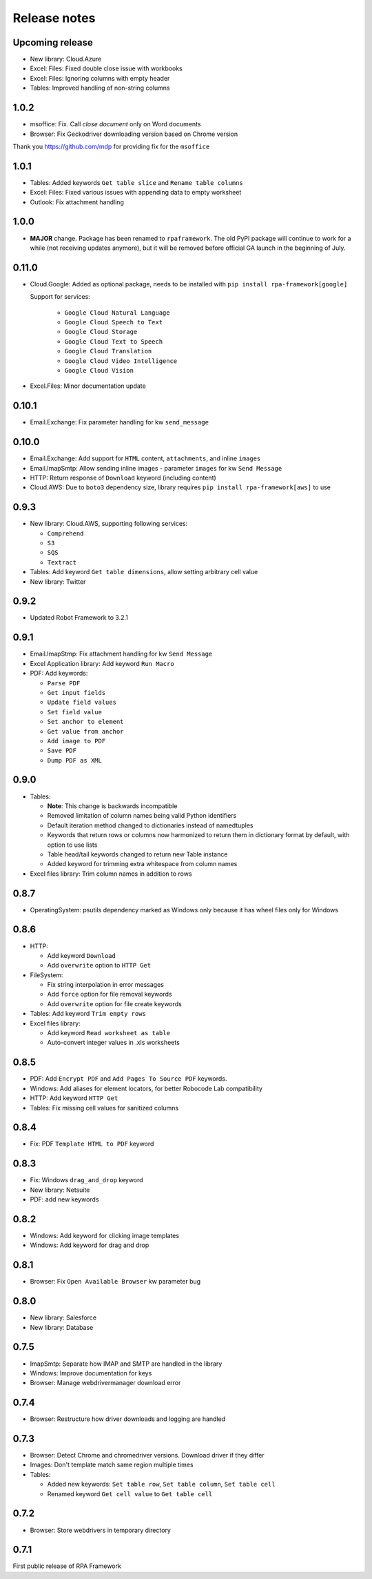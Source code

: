 Release notes
=============

Upcoming release
----------------

- New library: Cloud.Azure
- Excel: Files: Fixed double close issue with workbooks
- Excel: Files: Ignoring columns with empty header
- Tables: Improved handling of non-string columns

1.0.2
-----

- msoffice: Fix. Call `close document` only on Word documents
- Browser: Fix Geckodriver downloading version based on Chrome version

Thank you https://github.com/mdp for providing fix for the ``msoffice``

1.0.1
-----

- Tables: Added keywords ``Get table slice`` and ``Rename table columns``
- Excel: Files: Fixed various issues with appending data to empty worksheet
- Outlook: Fix attachment handling

1.0.0
-----

- **MAJOR** change. Package has been renamed to ``rpaframework``. The old PyPI package
  will continue to work for a while (not receiving updates anymore), but it will be removed
  before official GA launch in the beginning of July.

0.11.0
------

- Cloud.Google: Added as optional package, needs to be installed
  with ``pip install rpa-framework[google]``

  Support for services:

    - ``Google Cloud Natural Language``
    - ``Google Cloud Speech to Text``
    - ``Google Cloud Storage``
    - ``Google Cloud Text to Speech``
    - ``Google Cloud Translation``
    - ``Google Cloud Video Intelligence``
    - ``Google Cloud Vision``

- Excel.Files: Minor documentation update

0.10.1
------

- Email.Exchange: Fix parameter handling for kw ``send_message``

0.10.0
------

- Email.Exchange: Add support for ``HTML`` content, ``attachments``, and inline ``images``
- Email.ImapSmtp: Allow sending inline images - parameter ``images`` for kw ``Send Message``
- HTTP: Return response of ``Download`` keyword (including content)
- Cloud.AWS: Due to ``boto3`` dependency size, library requires ``pip install rpa-framework[aws]`` to use

0.9.3
-----

- New library: Cloud.AWS, supporting following services:

  - ``Comprehend``
  - ``S3``
  - ``SQS``
  - ``Textract``

- Tables: Add keyword ``Get table dimensions``, allow setting arbitrary cell value
- New library: Twitter

0.9.2
-----

- Updated Robot Framework to 3.2.1

0.9.1
-----

- Email.ImapStmp: Fix attachment handling for kw ``Send Message``
- Excel Application library: Add keyword ``Run Macro``
- PDF: Add keywords:

  - ``Parse PDF``
  - ``Get input fields``
  - ``Update field values``
  - ``Set field value``
  - ``Set anchor to element``
  - ``Get value from anchor``
  - ``Add image to PDF``
  - ``Save PDF``
  - ``Dump PDF as XML``

0.9.0
-----

- Tables:

  - **Note**: This change is backwards incompatible
  - Removed limitation of column names being valid Python identifiers
  - Default iteration method changed to dictionaries instead of namedtuples
  - Keywords that return rows or columns now harmonized to return them in
    dictionary format by default, with option to use lists
  - Table head/tail keywords changed to return new Table instance
  - Added keyword for trimming extra whitespace from column names

- Excel files library: Trim column names in addition to rows

0.8.7
-----

- OperatingSystem: psutils dependency marked as Windows only because
  it has wheel files only for Windows

0.8.6
-----

- HTTP:

  - Add keyword ``Download``
  - Add ``overwrite`` option to ``HTTP Get``

- FileSystem:

  - Fix string interpolation in error messages
  - Add ``force`` option for file removal keywords
  - Add ``overwrite`` option for file create keywords

- Tables: Add keyword ``Trim empty rows``
- Excel files library:

  - Add keyword ``Read worksheet as table``
  - Auto-convert integer values in .xls worksheets

0.8.5
-----

- PDF: Add ``Encrypt PDF`` and ``Add Pages To Source PDF`` keywords.
- Windows: Add aliases for element locators,
  for better Robocode Lab compatibility
- HTTP: Add keyword ``HTTP Get``
- Tables: Fix missing cell values for sanitized columns

0.8.4
-----

- Fix: PDF ``Template HTML to PDF`` keyword

0.8.3
-----

- Fix: Windows ``drag_and_drop`` keyword
- New library: Netsuite
- PDF: add new keywords

0.8.2
-----

- Windows: Add keyword for clicking image templates
- Windows: Add keyword for drag and drop

0.8.1
-----

- Browser: Fix ``Open Available Browser`` kw parameter bug

0.8.0
-----

- New library: Salesforce
- New library: Database

0.7.5
-----

- ImapSmtp: Separate how IMAP and SMTP are handled in the library
- Windows: Improve documentation for keys
- Browser: Manage webdrivermanager download error

0.7.4
-----

- Browser: Restructure how driver downloads and logging are handled

0.7.3
-----

- Browser: Detect Chrome and chromedriver versions. Download driver if they differ
- Images: Don't template match same region multiple times
- Tables:

  - Added new keywords: ``Set table row``, ``Set table column``, ``Set table cell``
  - Renamed keyword ``Get cell value`` to ``Get table cell``

0.7.2
-----

- Browser: Store webdrivers in temporary directory

0.7.1
-----
First public release of RPA Framework
